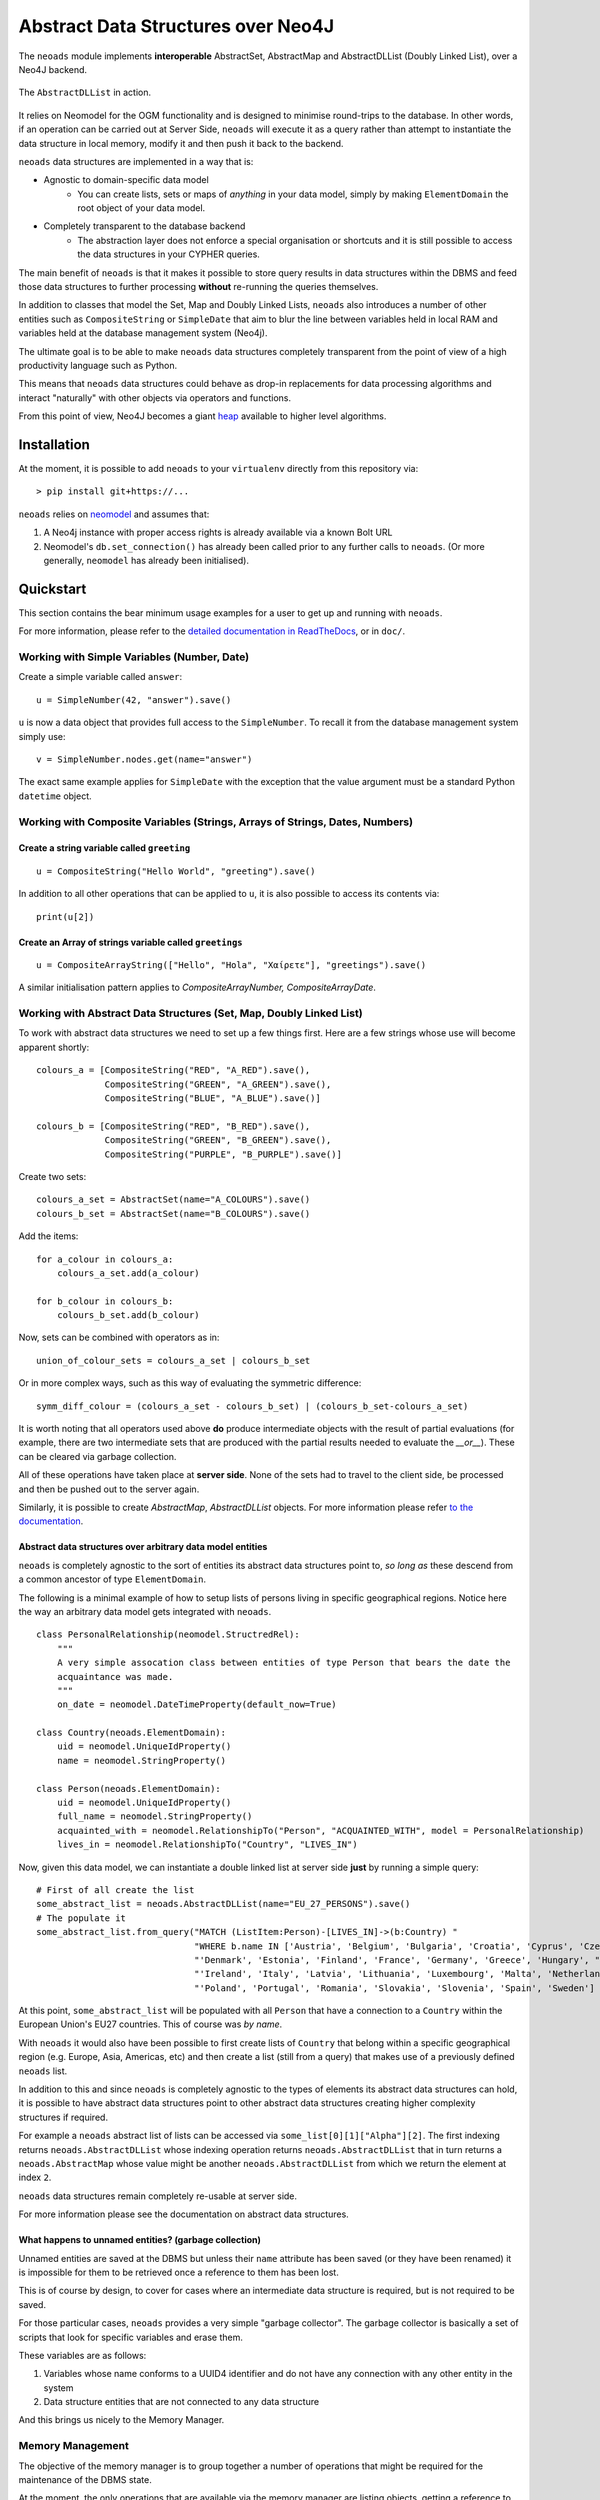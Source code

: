 Abstract Data Structures over Neo4J
===================================

The ``neoads`` module implements **interoperable** AbstractSet, AbstractMap and AbstractDLList 
(Doubly Linked List), over a Neo4J backend.

.. figure:: neoads_banner.png
   :align: center
   :width: 1080

   The ``AbstractDLList`` in action.


It relies on Neomodel for the OGM functionality and is designed to minimise
round-trips to the database. In other words, if an operation can be carried out
at Server Side, ``neoads`` will execute it as a query rather than attempt to
instantiate the data structure in local memory, modify it and then push it
back to the backend.

``neoads`` data structures are implemented in a way that is:

* Agnostic to domain-specific data model
    * You can create lists, sets or maps of *anything* in your data model, 
      simply by making ``ElementDomain`` the root object of your data model.

* Completely transparent to the database backend
    * The abstraction layer does not enforce a special organisation or
      shortcuts and it is still possible to access the data structures in your 
      CYPHER queries.

The main benefit of ``neoads`` is that it makes it possible to store query results in
data structures within the DBMS and feed those data structures to further processing 
**without** re-running the queries themselves.

In addition to classes that model the Set, Map and Doubly Linked Lists, ``neoads``
also introduces a number of other entities such as ``CompositeString`` or ``SimpleDate``
that aim to blur the line between variables held in local RAM and variables held at the 
database management system (Neo4j).

The ultimate goal is to be able to make ``neoads`` data structures completely transparent
from the point of view of a high productivity language such as Python.

This means that ``neoads`` data structures could behave as drop-in replacements for data
processing algorithms and interact "naturally" with other objects via operators and functions.

From this point of view, Neo4J becomes a giant
`heap <https://en.wikipedia.org/wiki/Memory_management#Dynamic_memory_allocation>`_ available 
to higher level algorithms.


Installation
------------
At the moment, it is possible to add ``neoads`` to your ``virtualenv`` directly from
this repository via::

    > pip install git+https://...

``neoads`` relies on `neomodel <https://github.com/neo4j-contrib/neomodel>`_ and assumes
that:

1. A Neo4j instance with proper access rights is already available via a known
   Bolt URL

2. Neomodel's ``db.set_connection()`` has already been called prior to any further calls
   to ``neoads``. (Or more generally, ``neomodel`` has already been initialised).


Quickstart
----------
This section contains the bear minimum usage examples for a user to get up and
running with ``neoads``. 

For more information, please refer to the 
`detailed documentation in ReadTheDocs <https://neoads.readthedocs.io/en/latest/index.html>`_, 
or in ``doc/``.

Working with Simple Variables (Number, Date)
^^^^^^^^^^^^^^^^^^^^^^^^^^^^^^^^^^^^^^^^^^^^

Create a simple variable called ``answer``::

    u = SimpleNumber(42, "answer").save()

``u`` is now a data object that provides full access to the ``SimpleNumber``. To
recall it from the database management system simply use: ::

    v = SimpleNumber.nodes.get(name="answer")

The exact same example applies for ``SimpleDate`` with the exception that the value
argument must be a standard Python ``datetime`` object.

Working with Composite Variables (Strings, Arrays of Strings, Dates, Numbers)
^^^^^^^^^^^^^^^^^^^^^^^^^^^^^^^^^^^^^^^^^^^^^^^^^^^^^^^^^^^^^^^^

Create a string variable called ``greeting``
""""""""""""""""""""""""""""""""""""""""""""
::

    u = CompositeString("Hello World", "greeting").save()

In addition to all other operations that can be applied to ``u``, it is also possible
to access its contents via::

    print(u[2])

Create an Array of strings variable called ``greetings``
""""""""""""""""""""""""""""""""""""""""""""""""""""""""
::

    u = CompositeArrayString(["Hello", "Hola", "Χαίρετε"], "greetings").save()

A similar initialisation pattern applies to `CompositeArrayNumber, CompositeArrayDate`.


Working with Abstract Data Structures (Set, Map, Doubly Linked List)
^^^^^^^^^^^^^^^^^^^^^^^^^^^^^^^^^^^^^^^^^^^^^^^^^^^^^^^^^^^^^^^^^^^^

To work with abstract data structures we need to set up a few things first.
Here are a few strings whose use will become apparent shortly: ::

    colours_a = [CompositeString("RED", "A_RED").save(),
                 CompositeString("GREEN", "A_GREEN").save(),
                 CompositeString("BLUE", "A_BLUE").save()]

    colours_b = [CompositeString("RED", "B_RED").save(),
                 CompositeString("GREEN", "B_GREEN").save(),
                 CompositeString("PURPLE", "B_PURPLE").save()]

Create two sets::

    colours_a_set = AbstractSet(name="A_COLOURS").save()
    colours_b_set = AbstractSet(name="B_COLOURS").save()

Add the items::

    for a_colour in colours_a:
        colours_a_set.add(a_colour)

    for b_colour in colours_b:
        colours_b_set.add(b_colour)

Now, sets can be combined with operators as in::

    union_of_colour_sets = colours_a_set | colours_b_set

Or in more complex ways, such as this way of evaluating the symmetric difference::

    symm_diff_colour = (colours_a_set - colours_b_set) | (colours_b_set-colours_a_set)


It is worth noting that all operators used above **do** produce intermediate objects with
the result of partial evaluations (for example, there are two intermediate sets that are produced
with the partial results needed to evaluate the `__or__`). These can be cleared via
garbage collection.

All of these operations have taken place at **server side**. None of the sets had
to travel to the client side, be processed and then be pushed out to the server
again.

Similarly, it is possible to create `AbstractMap`, `AbstractDLList` objects. For more information
please refer `to the documentation <https://neoads.readthedocs.io/en/latest/index.html>`_.

Abstract data structures over arbitrary data model entities
"""""""""""""""""""""""""""""""""""""""""""""""""""""""""""

``neoads`` is completely agnostic to the sort of entities its abstract data structures point to,
*so long as* these descend from a common ancestor of type ``ElementDomain``.

The following is a minimal example of how to setup lists of persons living in specific geographical
regions. Notice here the way an arbitrary data model gets integrated with ``neoads``. ::

    class PersonalRelationship(neomodel.StructredRel):
        """
        A very simple assocation class between entities of type Person that bears the date the
        acquaintance was made.
        """
        on_date = neomodel.DateTimeProperty(default_now=True)

    class Country(neoads.ElementDomain):
        uid = neomodel.UniqueIdProperty()
        name = neomodel.StringProperty()

    class Person(neoads.ElementDomain):
        uid = neomodel.UniqueIdProperty()
        full_name = neomodel.StringProperty()
        acquainted_with = neomodel.RelationshipTo("Person", "ACQUAINTED_WITH", model = PersonalRelationship)
        lives_in = neomodel.RelationshipTo("Country", "LIVES_IN")


Now, given this data model, we can instantiate a double linked list at server side **just** by running
a simple query::

    # First of all create the list
    some_abstract_list = neoads.AbstractDLList(name="EU_27_PERSONS").save()
    # The populate it
    some_abstract_list.from_query("MATCH (ListItem:Person)-[LIVES_IN]->(b:Country) "
                                  "WHERE b.name IN ['Austria', 'Belgium', 'Bulgaria', 'Croatia', 'Cyprus', 'Czechia', "
                                  "'Denmark', 'Estonia', 'Finland', 'France', 'Germany', 'Greece', 'Hungary', "
                                  "'Ireland', 'Italy', 'Latvia', 'Lithuania', 'Luxembourg', 'Malta', 'Netherlands', "
                                  "'Poland', 'Portugal', 'Romania', 'Slovakia', 'Slovenia', 'Spain', 'Sweden'] ")

At this point, ``some_abstract_list`` will be populated with all ``Person`` that have a connection to
a ``Country`` within the European Union's EU27 countries. This of course was *by name*.

With ``neoads`` it would also have been possible to first create lists of ``Country`` that belong within
a specific geographical region (e.g. Europe, Asia, Americas, etc) and then create a list (still from
a query) that makes use of a previously defined ``neoads`` list.

In addition to this and since ``neoads`` is completely agnostic to the types of elements its abstract
data structures can hold, it is possible to have abstract data structures point to other abstract
data structures creating higher complexity structures if required.

For example a ``neoads`` abstract list of lists can be accessed via ``some_list[0][1]["Alpha"][2]``. The
first indexing returns ``neoads.AbstractDLList`` whose indexing operation returns ``neoads.AbstractDLList``
that in turn returns a ``neoads.AbstractMap`` whose value might be another ``neoads.AbstractDLList``
from which we return the element at index ``2``.

``neoads`` data structures remain completely re-usable at server side.

For more information please see the documentation on abstract data structures.


What happens to unnamed entities? (garbage collection)
""""""""""""""""""""""""""""""""""""""""""""""""""""""
Unnamed entities are saved at the DBMS but unless their ``name`` attribute has been saved (or
they have been renamed) it is impossible for them to be retrieved once a reference to them
has been lost.

This is of course by design, to cover for cases where an intermediate data structure
is required, but is not required to be saved.

For those particular cases, ``neoads`` provides a very simple "garbage collector".
The garbage collector is basically a set of scripts that look for specific variables
and erase them.

These variables are as follows:

1. Variables whose name conforms to a UUID4 identifier and do not have any connection
   with any other entity in the system

2. Data structure entities that are not connected to any data structure

And this brings us nicely to the Memory Manager.

Memory Management
^^^^^^^^^^^^^^^^^
The objective of the memory manager is to group together a number of operations that
might be required for the maintenance of the DBMS state.

At the moment, the only operations that are available via the memory manager are listing objects,
getting a reference to an object and performing garbage collection.

Other operations that are planned are:

1. Lost+Found / recovery operations
2. Optimisation
3. Backup and Restoring

Minimal `MemoryManager` example:
""""""""""""""""""""""""""""""""

`MemoryManager` objects are straightforward to initialise and work with. The following
example assumes that the ``NEO4J_BOLT_URL`` environment variable has already been set. ::

    import random
    import neoads

    mm = neoads.MemoryManager()
    some_elements = [neoads.SimpleNumber(random.random()).save() for k in range(0,10)]
    # Let's perform a dir() on the DBMS for the variables we just set
    objects_in_mem = mm.list_objects()
    # list_objects() returns a dictionary where the key is the name of a variable and value is
    # the object of the variable itself.
    # Let's get a reference to an object
    some_object = mm.get_object(objects_in_mem[0])
    # At this point some_object is of type `SimpleNumber` (or whatever appropriate type) and
    # we can apply any further operations on it.

Documentation
-------------
Module documentation is available in ``doc/`` as a standard sphinx
documentation project or over at `ReadTheDocs <https://neoads.readthedocs.io/en/latest/index.html>`_

